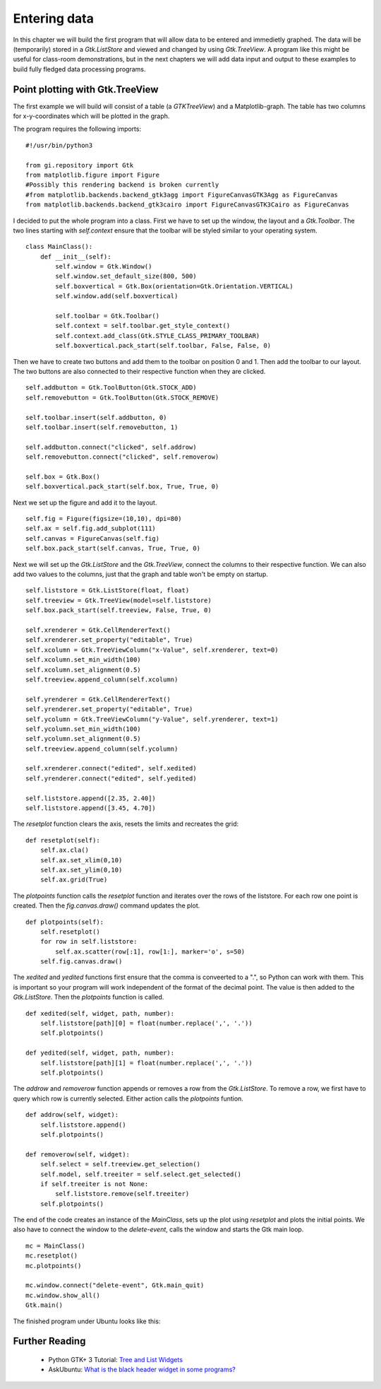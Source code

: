 .. _matplotlib-toolbar:

Entering data
=============
In this chapter we will build the first program that will allow data to be entered and immedietly graphed. The data will be (temporarily) stored in a *Gtk.ListStore* and viewed and changed by using *Gtk.TreeView*. A program like this might be useful for class-room demonstrations, but in the next chapters we will add data input and output to these examples to build fully fledged data processing programs.

Point plotting with Gtk.TreeView
^^^^^^^^^^^^^^^^^^^^^^^^^^^^^^^^
The first example we will build will consist of a table (a *GTKTreeView*) and a Matplotlib-graph. The table has two columns for x-y-coordinates which will be plotted in the graph.

The program requires the following imports:


::

    #!/usr/bin/python3
    
    from gi.repository import Gtk
    from matplotlib.figure import Figure
    #Possibly this rendering backend is broken currently
    #from matplotlib.backends.backend_gtk3agg import FigureCanvasGTK3Agg as FigureCanvas
    from matplotlib.backends.backend_gtk3cairo import FigureCanvasGTK3Cairo as FigureCanvas

I decided to put the whole program into a class. First we have to set up the window, the layout and a *Gtk.Toolbar*. The two lines starting with *self.context* ensure that the toolbar will be styled similar to your operating system.

::

    class MainClass():
        def __init__(self):
            self.window = Gtk.Window()
            self.window.set_default_size(800, 500)
            self.boxvertical = Gtk.Box(orientation=Gtk.Orientation.VERTICAL)
            self.window.add(self.boxvertical)
            
            self.toolbar = Gtk.Toolbar()
            self.context = self.toolbar.get_style_context()
            self.context.add_class(Gtk.STYLE_CLASS_PRIMARY_TOOLBAR)
            self.boxvertical.pack_start(self.toolbar, False, False, 0)
        
Then we have to create two buttons and add them to the toolbar on position 0 and 1. Then add the toolbar to our layout. The two buttons are also connected to their respective function when they are clicked.

::

        self.addbutton = Gtk.ToolButton(Gtk.STOCK_ADD)
        self.removebutton = Gtk.ToolButton(Gtk.STOCK_REMOVE)

        self.toolbar.insert(self.addbutton, 0)
        self.toolbar.insert(self.removebutton, 1)
        
        self.addbutton.connect("clicked", self.addrow)
        self.removebutton.connect("clicked", self.removerow)

        self.box = Gtk.Box()
        self.boxvertical.pack_start(self.box, True, True, 0)

Next we set up the figure and add it to the layout.

::

        self.fig = Figure(figsize=(10,10), dpi=80)
        self.ax = self.fig.add_subplot(111)
        self.canvas = FigureCanvas(self.fig)
        self.box.pack_start(self.canvas, True, True, 0)

Next we will set up the *Gtk.ListStore* and the *Gtk.TreeView*, connect the columns to their respective function. We can also add two values to the columns, just that the graph and table won't be empty on startup.

::

        self.liststore = Gtk.ListStore(float, float)
        self.treeview = Gtk.TreeView(model=self.liststore)
        self.box.pack_start(self.treeview, False, True, 0)

        self.xrenderer = Gtk.CellRendererText()
        self.xrenderer.set_property("editable", True)
        self.xcolumn = Gtk.TreeViewColumn("x-Value", self.xrenderer, text=0)
        self.xcolumn.set_min_width(100)
        self.xcolumn.set_alignment(0.5)
        self.treeview.append_column(self.xcolumn)
        
        self.yrenderer = Gtk.CellRendererText()
        self.yrenderer.set_property("editable", True)
        self.ycolumn = Gtk.TreeViewColumn("y-Value", self.yrenderer, text=1)
        self.ycolumn.set_min_width(100)
        self.ycolumn.set_alignment(0.5)
        self.treeview.append_column(self.ycolumn)

        self.xrenderer.connect("edited", self.xedited)
        self.yrenderer.connect("edited", self.yedited)

        self.liststore.append([2.35, 2.40])
        self.liststore.append([3.45, 4.70])
        
The *resetplot* function clears the axis, resets the limits and recreates the grid:

::

    def resetplot(self):
        self.ax.cla()
        self.ax.set_xlim(0,10)
        self.ax.set_ylim(0,10)
        self.ax.grid(True)

The *plotpoints* function calls the *resetplot* function and iterates over the rows of the liststore. For each row one point is created. Then the *fig.canvas.draw()* command updates the plot.

::

    def plotpoints(self):
        self.resetplot()
        for row in self.liststore:
            self.ax.scatter(row[:1], row[1:], marker='o', s=50)
        self.fig.canvas.draw()

The *xedited* and *yedited* functions first ensure that the comma is conveerted to a ".", so Python can work with them. This is important so your program will work independent of the format of the decimal point. The value is then added to the *Gtk.ListStore*. Then the *plotpoints* function is called.

::

    def xedited(self, widget, path, number):
        self.liststore[path][0] = float(number.replace(',', '.'))
        self.plotpoints()
        
    def yedited(self, widget, path, number):
        self.liststore[path][1] = float(number.replace(',', '.'))
        self.plotpoints()

The *addrow* and *removerow* function appends or removes a row from the *Gtk.ListStore*. To remove a row, we first have to query which row is currently selected. Either action calls the *plotpoints* funtion.

::

    def addrow(self, widget):
        self.liststore.append()
        self.plotpoints()

    def removerow(self, widget):
        self.select = self.treeview.get_selection()
        self.model, self.treeiter = self.select.get_selected()
        if self.treeiter is not None:
            self.liststore.remove(self.treeiter)
        self.plotpoints()

The end of the code creates an instance of the *MainClass*, sets up the plot using *resetplot* and plots the initial points. We also have to connect the window to the *delete-event*, calls the window and starts the Gtk main loop.

::

    mc = MainClass()
    mc.resetplot()
    mc.plotpoints()
    
    mc.window.connect("delete-event", Gtk.main_quit)
    mc.window.show_all()
    Gtk.main()
    
The finished program under Ubuntu looks like this:

.. figure:: _static/enteringdata.png
    :width: 300px
    :align: center
    :alt: Screenshot of the enteringdata program.

Further Reading
^^^^^^^^^^^^^^^
 - Python GTK+ 3 Tutorial: `Tree and List Widgets <http://python-gtk-3-tutorial.readthedocs.org/en/latest/treeview.html>`_
 - AskUbuntu: `What is the black header widget in some programs? <http://askubuntu.com/questions/67362/what-is-the-black-header-widget-in-some-programs>`_